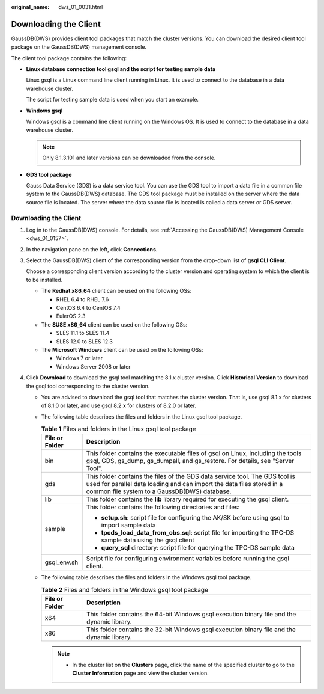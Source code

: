 :original_name: dws_01_0031.html

.. _dws_01_0031:

Downloading the Client
======================

GaussDB(DWS) provides client tool packages that match the cluster versions. You can download the desired client tool package on the GaussDB(DWS) management console.

The client tool package contains the following:

-  **Linux database connection tool gsql and the script for testing sample data**

   Linux gsql is a Linux command line client running in Linux. It is used to connect to the database in a data warehouse cluster.

   The script for testing sample data is used when you start an example.

-  **Windows gsql**

   Windows gsql is a command line client running on the Windows OS. It is used to connect to the database in a data warehouse cluster.

   .. note::

      Only 8.1.3.101 and later versions can be downloaded from the console.

-  **GDS tool package**

   Gauss Data Service (GDS) is a data service tool. You can use the GDS tool to import a data file in a common file system to the GaussDB(DWS) database. The GDS tool package must be installed on the server where the data source file is located. The server where the data source file is located is called a data server or GDS server.


Downloading the Client
----------------------

#. Log in to the GaussDB(DWS) console. For details, see :ref:`Accessing the GaussDB(DWS) Management Console <dws_01_0157>`.

#. In the navigation pane on the left, click **Connections**.

#. Select the GaussDB(DWS) client of the corresponding version from the drop-down list of **gsql CLI** **Client**.

   Choose a corresponding client version according to the cluster version and operating system to which the client is to be installed.

   -  The **Redhat x86_64** client can be used on the following OSs:

      -  RHEL 6.4 to RHEL 7.6
      -  CentOS 6.4 to CentOS 7.4
      -  EulerOS 2.3

   -  The **SUSE x86_64** client can be used on the following OSs:

      -  SLES 11.1 to SLES 11.4
      -  SLES 12.0 to SLES 12.3

   -  The **Microsoft Windows** client can be used on the following OSs:

      -  Windows 7 or later
      -  Windows Server 2008 or later

#. Click **Download** to download the gsql tool matching the 8.1.x cluster version. Click **Historical Version** to download the gsql tool corresponding to the cluster version.

   -  You are advised to download the gsql tool that matches the cluster version. That is, use gsql 8.1.x for clusters of 8.1.0 or later, and use gsql 8.2.x for clusters of 8.2.0 or later.
   -  The following table describes the files and folders in the Linux gsql tool package.

      .. table:: **Table 1** Files and folders in the Linux gsql tool package

         +-----------------------------------+------------------------------------------------------------------------------------------------------------------------------------------------------------------------------------------------------+
         | File or Folder                    | Description                                                                                                                                                                                          |
         +===================================+======================================================================================================================================================================================================+
         | bin                               | This folder contains the executable files of gsql on Linux, including the tools gsql, GDS, gs_dump, gs_dumpall, and gs_restore. For details, see "Server Tool".                                      |
         +-----------------------------------+------------------------------------------------------------------------------------------------------------------------------------------------------------------------------------------------------+
         | gds                               | This folder contains the files of the GDS data service tool. The GDS tool is used for parallel data loading and can import the data files stored in a common file system to a GaussDB(DWS) database. |
         +-----------------------------------+------------------------------------------------------------------------------------------------------------------------------------------------------------------------------------------------------+
         | lib                               | This folder contains the **lib** library required for executing the gsql client.                                                                                                                     |
         +-----------------------------------+------------------------------------------------------------------------------------------------------------------------------------------------------------------------------------------------------+
         | sample                            | This folder contains the following directories and files:                                                                                                                                            |
         |                                   |                                                                                                                                                                                                      |
         |                                   | -  **setup.sh**: script file for configuring the AK/SK before using gsql to import sample data                                                                                                       |
         |                                   | -  **tpcds_load_data_from_obs.sql**: script file for importing the TPC-DS sample data using the gsql client                                                                                          |
         |                                   | -  **query_sql** directory: script file for querying the TPC-DS sample data                                                                                                                          |
         +-----------------------------------+------------------------------------------------------------------------------------------------------------------------------------------------------------------------------------------------------+
         | gsql_env.sh                       | Script file for configuring environment variables before running the gsql client.                                                                                                                    |
         +-----------------------------------+------------------------------------------------------------------------------------------------------------------------------------------------------------------------------------------------------+

   -  The following table describes the files and folders in the Windows gsql tool package.

      .. table:: **Table 2** Files and folders in the Windows gsql tool package

         +----------------+---------------------------------------------------------------------------------------------+
         | File or Folder | Description                                                                                 |
         +================+=============================================================================================+
         | x64            | This folder contains the 64-bit Windows gsql execution binary file and the dynamic library. |
         +----------------+---------------------------------------------------------------------------------------------+
         | x86            | This folder contains the 32-bit Windows gsql execution binary file and the dynamic library. |
         +----------------+---------------------------------------------------------------------------------------------+

      .. note::

         -  In the cluster list on the **Clusters** page, click the name of the specified cluster to go to the **Cluster Information** page and view the cluster version.
